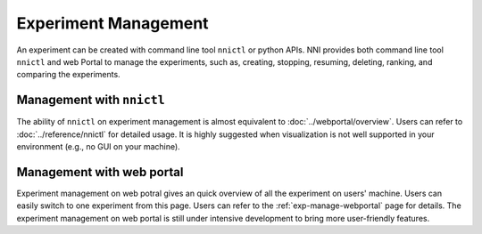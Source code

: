 Experiment Management
=====================

An experiment can be created with command line tool ``nnictl`` or python APIs. NNI provides both command line tool ``nnictl`` and web Portal to manage the experiments, such as, creating, stopping, resuming, deleting, ranking, and comparing the experiments.

Management with ``nnictl``
--------------------------

The ability of ``nnictl`` on experiment management is almost equivalent to :doc:`../webportal/overview`. Users can refer to :doc:`../reference/nnictl` for detailed usage. It is highly suggested when visualization is not well supported in your environment (e.g., no GUI on your machine).

Management with web portal
--------------------------

Experiment management on web potral gives an quick overview of all the experiment on users' machine. Users can easily switch to one experiment from this page. Users can refer to the :ref:`exp-manage-webportal` page for details. The experiment management on web portal is still under intensive development to bring more user-friendly features.